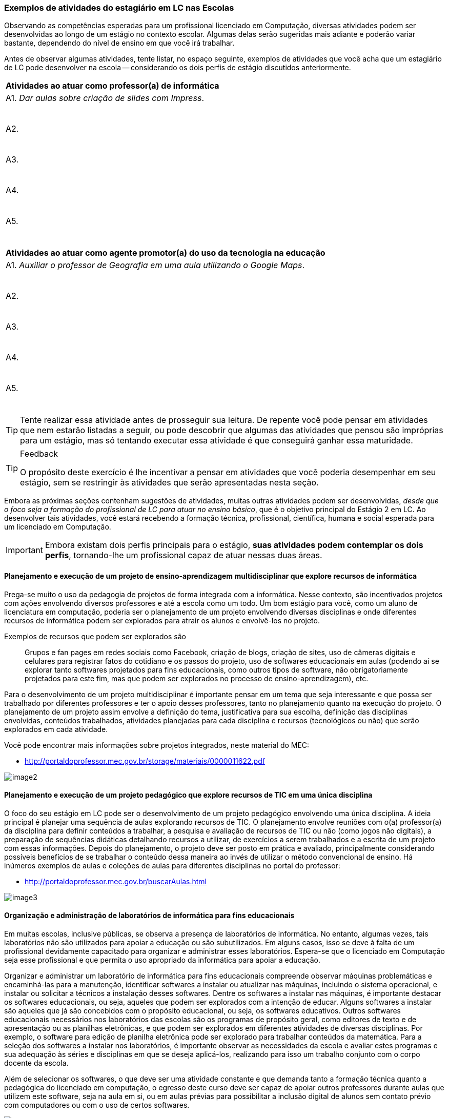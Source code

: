 
<<<

===  Exemplos de atividades do estagiário em LC nas Escolas

Observando as competências esperadas para um profissional licenciado
em Computação, diversas atividades podem ser desenvolvidas
ao longo de um estágio no contexto escolar. Algumas delas serão
sugeridas mais adiante e poderão variar bastante, dependendo do nível de
ensino em que você irá trabalhar. 

Antes de observar algumas atividades, tente listar, no espaço seguinte,
exemplos de atividades que você acha que um estagiário de LC pode
desenvolver na escola -- considerando os dois perfis de estágio
discutidos anteriormente.

++++
<simpara>
<ulink url="{atividade}">
<inlinemediaobject>
<imageobject>
<imagedata fileref="images/pagina-com-atividade.svg"/>
</imageobject>
</inlinemediaobject></ulink></simpara>
++++

[options="header"]
|====
^| Atividades ao atuar como professor(a) de informática
| A1. _Dar aulas sobre criação de slides com Impress_.

{nbsp}
| A2.

{nbsp}

| A3.

{nbsp}

| A4.

{nbsp}

| A5. 

{nbsp}
|====

[options="header"]
|====
^| Atividades ao atuar como agente promotor(a) do uso da tecnologia na educação
| A1. _Auxiliar o professor de Geografia em uma aula utilizando o Google Maps_. 

{nbsp}
| A2.

{nbsp}
| A3.

{nbsp}
| A4.

{nbsp}
| A5. 

{nbsp}
|====

TIP: Tente realizar essa atividade antes de prosseguir sua leitura.
De repente você pode pensar em atividades que nem estarão listadas a
seguir, ou pode descobrir que algumas das atividades que pensou
são impróprias para um estágio, mas só tentando
executar essa atividade é que conseguirá ganhar essa maturidade.

<<<

[TIP]
.Feedback
====

O propósito deste exercício é lhe incentivar a pensar em atividades
que você poderia desempenhar em seu estágio, sem se restringir às
atividades que serão apresentadas nesta seção.

====

Embora as próximas seções contenham sugestões de atividades,
muitas outras atividades podem ser desenvolvidas, _desde que o foco
seja a formação do profissional de LC para atuar no ensino básico_, 
que é o objetivo principal do Estágio 2 em LC. Ao desenvolver tais
atividades, você estará recebendo a formação técnica, profissional,
científica, humana e social esperada para um licenciado em Computação.

IMPORTANT: Embora existam dois perfis principais para o estágio, *suas atividades
podem contemplar os dois perfis*, tornando-lhe um profissional capaz de
atuar nessas duas áreas.

==== Planejamento e execução de um projeto de ensino-aprendizagem multidisciplinar que explore recursos de informática

Prega-se muito o uso da pedagogia de projetos de forma integrada com a
informática. Nesse contexto, são incentivados projetos com ações
envolvendo diversos professores e até a escola como um todo. Um bom
estágio para você, como um aluno de licenciatura em computação,
poderia ser o planejamento de um projeto envolvendo diversas
disciplinas e onde diferentes recursos de informática podem ser
explorados para atrair os alunos e envolvê-los no projeto.

Exemplos de recursos que podem ser explorados são:: Grupos e fan pages
em redes sociais como Facebook, criação de blogs, criação de sites,
uso de câmeras digitais e celulares para registrar fatos do cotidiano
e os passos do projeto, uso de softwares educacionais em aulas
(podendo aí se explorar tanto softwares projetados para fins
educacionais, como outros tipos de software, não obrigatoriamente
projetados para este fim, mas que podem ser explorados no processo de
ensino-aprendizagem), etc.

Para o desenvolvimento de um projeto multidisciplinar é importante
pensar em um tema que seja interessante e que possa ser trabalhado por
diferentes professores e ter o apoio desses professores, tanto no
planejamento quanto na execução do projeto. O planejamento de um
projeto assim envolve a definição do tema, justificativa para sua
escolha, definição das disciplinas envolvidas, conteúdos trabalhados,
atividades planejadas para cada disciplina e recursos (tecnológicos ou não)
que serão explorados em cada atividade.

Você pode encontrar mais informações sobre projetos integrados, neste
material do MEC:

* http://portaldoprofessor.mec.gov.br/storage/materiais/0000011622.pdf

image::{img}/image2.png[scaledwidth="40%"]

==== Planejamento e execução de um projeto pedagógico que explore recursos de TIC em uma única disciplina 

O foco do seu estágio em LC pode ser o desenvolvimento de um projeto
pedagógico envolvendo uma única disciplina. A ideia principal é
planejar uma sequência de aulas explorando recursos de TIC. O
planejamento envolve reuniões com o(a) professor(a) da disciplina para
definir conteúdos a trabalhar, a pesquisa e avaliação de recursos de
TIC ou não (como jogos não digitais), a preparação de sequências
didáticas detalhando recursos a utilizar, de exercícios a serem
trabalhados e a escrita de um projeto com essas informações. Depois do
planejamento, o projeto deve ser posto em prática e avaliado,
principalmente considerando possíveis benefícios de se trabalhar o
conteúdo dessa maneira ao invés de utilizar o método convencional de
ensino. Há inúmeros exemplos de aulas e coleções de aulas para
diferentes disciplinas no portal do professor:

* http://portaldoprofessor.mec.gov.br/buscarAulas.html

image::{img}/image3.png[scaledwidth="40%"]

==== Organização e administração de laboratórios de informática para fins educacionais

Em muitas escolas, inclusive públicas, se observa a presença de
laboratórios de informática. No entanto, algumas vezes, tais
laboratórios não são utilizados para apoiar a educação ou são
subutilizados. Em alguns casos, isso se deve à falta de um
profissional devidamente capacitado para organizar e administrar esses
laboratórios. Espera-se que o licenciado em Computação seja esse
profissional e que permita o uso apropriado da informática para apoiar
a educação. 

Organizar e administrar um laboratório de informática para fins
educacionais compreende observar máquinas problemáticas e
encaminhá-las para a manutenção, identificar softwares a instalar ou
atualizar nas máquinas, incluindo o sistema operacional, e instalar ou
solicitar a técnicos a instalação desses softwares. Dentre os
softwares a instalar nas máquinas, é importante destacar os softwares
educacionais, ou seja, aqueles que podem ser explorados com a intenção
de educar. Alguns softwares a instalar são aqueles que já são
concebidos com o propósito educacional, ou seja, os softwares
educativos. Outros softwares educacionais necessários nos laboratórios
das escolas são os programas de propósito geral, como editores de
texto e de apresentação ou as planilhas eletrônicas, e que podem ser
explorados em diferentes atividades de diversas disciplinas. Por
exemplo, o software para edição de planilha eletrônica pode ser
explorado para trabalhar conteúdos da matemática. Para a seleção dos
softwares a instalar nos laboratórios, é importante observar as
necessidades da escola e avaliar estes programas e sua adequação às
séries e disciplinas em que se deseja aplicá-los, realizando para isso
um trabalho conjunto com o corpo docente da escola.

Além de selecionar os softwares, o que deve ser uma atividade
constante e que demanda tanto a formação técnica quanto a pedagógica
do licenciado em computação, o egresso deste curso deve ser capaz de
apoiar outros professores durante aulas que utilizem este software,
seja na aula em si, ou em aulas prévias para possibilitar a inclusão
digital de alunos sem contato prévio com computadores ou com o uso de
certos softwares.

image::{img}/image4.png[scaledwidth="35%"]

==== Desenvolvimento de materiais instrucionais utilizando recursos tecnológicos disponíveis junto ao corpo docente da escola

Como estagiário de LC atuando na escola, você pode auxiliar
professores no desenvolvimento de materiais instrucionais que
facilitem o aprendizado de determinados conteúdos, como apresentações
digitais, vídeos e animações. Ao desenvolver esse tipo de atividade é
importante antes analisar se já existe um material dessa natureza
desenvolvido, pesquisando, por exemplo no YouTube ou no Portal do
Professor (http://portaldoprofessor.mec.gov.br/recursos.html), tanto
para evitar" reinventar a roda" quanto para posteriormente poder fazer
uma análise comparativa do seu recurso com algum existente. Para o
desenvolvimento dos materiais instrucionais, você pode utilizar
softwares para fazer apresentações (como o Power Point, do pacote
Office da Microsoft ou o Impress do Libre Office). Outra opção é
produzir vídeos utilizando o celular, sua web cam, algum software de
filmagem de tela (screen capture), ou mesmo o próprio YouTube por meio
dos seus serviços de criação de vídeo
(https://www.youtube.com/upload). O licenciado em computacão pode
ainda apoiar na criação de exercícios que tenham finalidade
instrucional e sejam dinâmicos, utilizando ferramentas como sofwares
de autoria para isso. Um exemplo desse tipo de software é o Hot
Potatoes (http://hotpot.uvic.ca/), que permite a criação de diferentes
tipos de exercícios, como cruzadinhas e questões de múltipla escolha.
Existe ainda o Visual Class (http://www.classinformatica.com.br/ ) ,
que permite a criação de aulas e apresentações com recursos
multimídia. 

image::{img}/recursos-tecnologicos.svg[scaledwidth="70%"]

==== Levantamento, catalogação e avaliação de objetos de aprendizagem que podem auxiliar os professores da escola

Uma das atividades que podem ser desenvolvidas pelo estagiário de LC é
o levantamento de alguns objetos de aprendizagem (OAs) que podem ser
úteis aos professores da escola, como uma animação para explicar
determinado conteúdo, um jogo online que sirva como exercício, um
vídeo que ilustre determinado conceito, etc. Além de coletar ideias de
diversos OAs, como estagiário, você deve também organizar essa lista
de objetos encontrados catalogando-os de acordo com a série e o
conteúdo trabalhado, um trabalho que deve ser feito em parceria com
professores das disciplinas e a equipe pedagógica da escola. É
importante também que ao montar o seu catálogo de objetos, você deixe
sua impressão sobre ele por meio de uma avaliação, mesmo que informal.
Após cursar a disciplina do curso sobre objetos de aprendizagem, você
poderá no futuro fazer uma avaliação mais detalhada e formal de alguns
desses OAs.

image::{img}/image9.png[scaledwidth="40%"]

==== Ensino de informática básica

Durante a disciplina de Estágio 2 você poderá atuar na escola por meio
do desenvolvimento de algumas aulas de informática básica para
promover assim a inclusão digital de alguns alunos. Embora para muitos
o uso do computador ou de dispositivos como tablets seja algo muito
natural, para outros alunos, até mesmo o uso do teclado ou do mouse é
algo com que não têm familiaridade. Há também casos de estudantes que
dominam o uso desses dispositivos, mas que não compreendem bem o uso
de um sistema operacional (como o Windows 8, ou o Linux Educacional) e
seus aplicativos básicos.

image::{img}/image10.png[scaledwidth="35%"]

==== Ensino de lógica básica

O desenvolvimento do raciocínio lógico é algo muito importante e
necessário para o nosso cotidiano, pois muitas vezes somos convidados
a pensar para resolver algum problema. A lógica oferece várias
ferramentas que nos ajudam a organizar o nosso raciocínio, e ensinar
algumas noções básicas dessa disciplina na escola pode ser algo muito
importante. Um estagiário de licenciatura em computação poderia
abordar no seu estágio algumas aulas sobre princípios do raciocínio
lógico e fazer uma introdução a lógica, trabalhando, por exemplo,
conectivos lógicos como conjunções, disjunções, negação, etc e
abordando como exercícios questões de concurso.

TIP: Além disso, percebe-se que têm se tornado cada vez mais comum a
cobrança de lógica em concursos públicos, inclusive de nível
fundamental e médio, sendo portanto interessante abordar ainda na
escola algumas técnicas

image::{img}/image11.png[scaledwidth="30%"]

==== Ensino introdutório de programação

Uma forma de desenvolver o raciocínio lógico dos estudantes do ensino
básico é ensinar-lhes noções de programação. Isso pode ser feito por
meio de uma linguagem de programação propriamente dita (como Python ou
C) ou ainda por meio de ferramentas como o Scratch
(https://scratch.mit.edu/) que permitem a criação de jogos, histórias
e animações que podem ser compartilhadas, o que poderia motivar
bastante os alunos. Uma outra forma de também introduzir um pouco de
programação e de forma visual aos estudantes é por meio do uso da
ferramenta GameMaker (https://www.yoyogames.com/studio), que é bem
intuitiva e pode ser facilmente explorada por alunos do ensino
fundamental II (6o. ao 9o. ano) ou por alunos do ensino médio.

image::{img}/introducao-programacao.svg[scaledwidth="60%"]

++++
<remark>Esse é um típico exemplo em que eu criaria um seção
no wiki para o aluno aprofundar os conhecimentos com
exemplos de utilização do scratch e GameMaker.</remark>
++++

==== Ensino de robótica

Considerando que algumas escolas, inclusive da rede pública, possuem
algumas vezes kits de robótica, é importante que esses recursos possam
ser aproveitados da melhor forma. Mesmo que você nunca tenha
trabalhado com robótica ou que não tenha o conhecimento específico de
algum kit disponível na escola, você será capaz de aprender facilmente
a trabalhar com ele. Após isso, poderá dar aulas de introdução a
robótica na escola utilizando esses kits, e fazendo com que o
interesse dos alunos pela computação possa aumentar, uma vez que eles
poderão ver seus programas traduzidos em movimentos de robôs. 

image::{img}/image14.png[scaledwidth="30%"]

==== Ensino do pensamento computacional e algorítmico

Acredita-se que o ensino de computação (mesmo sem computadores, com
estratégias como computação desplugada) e do pensamento algorítmico
têm muito a contribuir para ajudar os estudantes na organização do seu
pensamento para resolver problemas. Sendo assim, é interessante tentar
explorar durante o estágio aulas de introdução ao pensamento
computacional e algorítmico, dando aos estudantes a noção de passos
para resolver um problema e estratégias para estruturar esses passos. 

////
Faltou informar um exemplo prático de como seria isso para eles.
////

image::{img}/pensamento_computacional.svg[scaledwidth="60%"]

==== Atividade: Entendendo seu papel como estagiário exemplificando possíveis atividades na escola

++++
<simpara>
<ulink url="{atividade}">
<inlinemediaobject>
<imageobject>
<imagedata fileref="images/pagina-com-atividade.svg"/>
</imageobject>
</inlinemediaobject></ulink></simpara>
++++


Como estagiário, você precisa elaborar um plano de atividades.
Considerando o perfil de egresso do curso de Licenciatura em
Computação, suas competências esperadas, os exemplos de atividades que o
estagiário pode realizar nas escolas e o que observou na escola em que
pretende realizar seu estágio, liste ao menos 3 atividades que poderá
desenvolver nessa escola e que poderão estar em seu plano.

TIP: Não precisa detalhar as atividades. Apenas construa uma lista
contendo ao menos 3 atividades

[options="header"]
|====
^| Lista de atividades que você poderia desempenhar no seu estágio
| A1. 

{nbsp}
| A2.

{nbsp}

| A3.

{nbsp}

| A4.

{nbsp}

| A5. 

{nbsp}

| A6. 

{nbsp}

| A7. 

{nbsp}

| A8. 

{nbsp}
|====


<<<

*Resposta comentada:*

Uma possível lista de atividades poderia ser esta:

|====
| *A1.* Planejar e executar um projeto pedagógico multidisciplinar
envolvendo o uso de recursos de TIC.
| *A2.* Fazer o levantamento de objetos de aprendizagem a utilizar durante
o projeto.
| *A3.* Desenvolver junto com os professores materiais instrucionais para
apoiar diferentes disciplinas.
| *A4.* Organizar o laboratório da escola garantindo que os recursos
demandados pelo projeto estarão disponíveis nas máquinas da escola.
|====

Outra possível lista de atividades poderia ser:

|====
| *A1.* Dar aulas de informática básica aos alunos para promover sua
inclusão digital.
| *A2.* Ensinar noções de lógica e do pensamento computacional.
| *A3.* Explorar aulas de desenvolvimento de jogos simples usando a
ferramenta GameMaker.
|====

[TIP]
====

Observe que se você quer atuar como agente promotor do uso da
informática na educação, você teria um plano de atividades como este
primeiro. Se você quiser atuar como professor de informática, pode ter
um plano de atividades como este segundo. Você também pode ter um
plano de atividades que mistura atividades dos dois perfis,
desenvolvendo assim diferentes competências durante o seu estágio.

====


////

O feedback é um momento de interação, envolvimento com o aluno. Seu
diálogo deve ser com base nas respostas do aluno. Esse seu feedback
pareceu que você estava instruindo, mas conversando sozinha. Imagine
dois ou três alunos diferentes na sua frente, o que cada um deles
iriam responder? O que você falaria para cada um deles? Que
dificuldades eles poderiam ter ao realizar esta atividade? Eles
possuem algum medo ou receio? O que você diria para eles?


[TIP]
.Feedback
====

E aí? Por qual dos dois caminhos você optou?

Será que suas atividades estão definidas de forma concreta o
suficiente? Será que essa atividades que você definiu são realmente
atividades esperadas para um licenciado em computação? 

====
////
